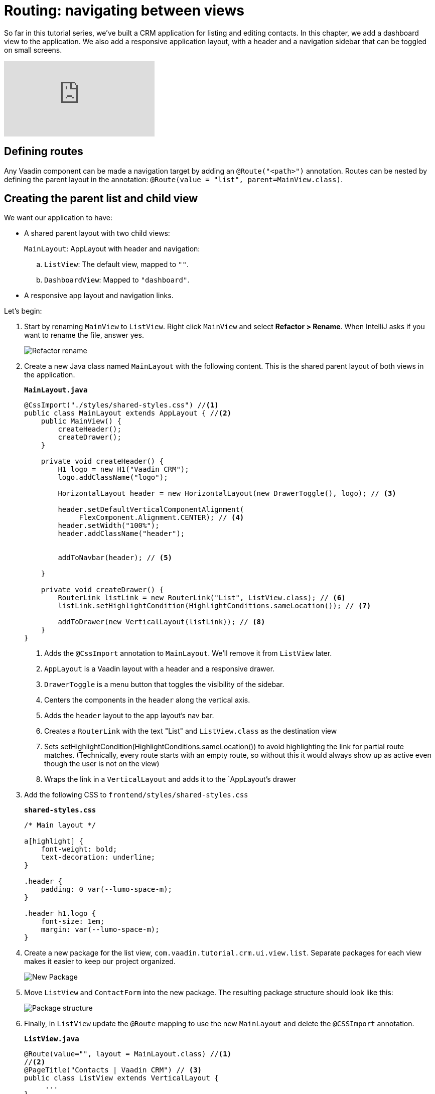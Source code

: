 = Routing: navigating between views 

:title: Routing: navigating between views 
:tags: Java, Spring 
:author: Vaadin
:description: Add a dashbord view to your application and navigate between the different views.
:repo: https://github.com/vaadin-learning-center/crm-tutorial
:linkattrs: // enable link attributes, like opening in a new window
:imagesdir: ./images


So far in this tutorial series, we've built a CRM application for listing and editing contacts. In this chapter, we add a dashboard view to the application. We also add a responsive application layout, with a header and a navigation sidebar that can be toggled on small screens. 

video::-J4RZXfgLRc[youtube]

== Defining routes

Any Vaadin component can be made a navigation target by adding an `@Route("<path>")` annotation. Routes can be nested by defining the parent layout in the annotation: `@Route(value = "list", parent=MainView.class)`.

== Creating the parent list and child view

We want our application to have:

* A shared parent layout with two child views:
+
`MainLayout`: AppLayout with header and navigation:
+
.. `ListView`: The default view, mapped to `""`. 
.. `DashboardView`: Mapped to `"dashboard"`.
* A responsive app layout and navigation links.

Let's begin:

. Start by renaming `MainView` to `ListView`. Right click `MainView` and select *Refactor > Rename*. When IntelliJ asks if you want to rename the file, answer yes.
+
image::rename-class.png[Refactor rename]

. Create a new Java class named `MainLayout` with the following content. This is the shared parent layout of both views in the application. 
+
.`*MainLayout.java*`
[source, java]
----
@CssImport("./styles/shared-styles.css") //<1>
public class MainLayout extends AppLayout { //<2>
    public MainView() {
        createHeader();
        createDrawer();
    }

    private void createHeader() {
        H1 logo = new H1("Vaadin CRM");
        logo.addClassName("logo");
        
        HorizontalLayout header = new HorizontalLayout(new DrawerToggle(), logo); // <3> 
          
        header.setDefaultVerticalComponentAlignment(
             FlexComponent.Alignment.CENTER); // <4> 
        header.setWidth("100%");
        header.addClassName("header");


        addToNavbar(header); // <5>

    }

    private void createDrawer() {
        RouterLink listLink = new RouterLink("List", ListView.class); // <6>
        listLink.setHighlightCondition(HighlightConditions.sameLocation()); // <7>

        addToDrawer(new VerticalLayout(listLink)); // <8>
    }
}
----
+
<1> Adds the `@CssImport` annotation to `MainLayout`. We’ll remove it from `ListView` later.
<2> `AppLayout` is a Vaadin layout with a header and a responsive drawer. 
<3>  `DrawerToggle` is a menu button that toggles the visibility of the sidebar.
<4> Centers the components in the `header` along the vertical axis.
<5> Adds the `header` layout to the app layout's nav bar.
<6> Creates a `RouterLink` with the text "List" and `ListView.class` as the destination view
<7> Sets setHighlightCondition(HighlightConditions.sameLocation()) to avoid highlighting the link for partial route matches. (Technically, every route starts with an empty route, so without this it would always show up as active even though the user is not on the view)
<8> Wraps the link in a `VerticalLayout` and adds it to the `AppLayout`'s drawer

. Add the following CSS to `frontend/styles/shared-styles.css`
+
.`*shared-styles.css*`
[source,css]
----
/* Main layout */

a[highlight] {
    font-weight: bold;
    text-decoration: underline;
}

.header {
    padding: 0 var(--lumo-space-m);
}

.header h1.logo {
    font-size: 1em;
    margin: var(--lumo-space-m);
}
----
. Create a new package for the list view, `com.vaadin.tutorial.crm.ui.view.list`. Separate packages for each view makes it easier to keep our project organized. 
+
image::create-package.png[New Package]

. Move `ListView` and `ContactForm` into the new package. The resulting package structure should look like this:
+
image::package-structure.png[Package structure]

. Finally, in `ListView` update the `@Route` mapping to use the new `MainLayout` and delete the `@CSSImport` annotation.
+
.`*ListView.java*`
[source,java]
----
@Route(value="", layout = MainLayout.class) //<1>
//<2>
@PageTitle("Contacts | Vaadin CRM") // <3> 
public class ListView extends VerticalLayout {
     ...
}
----
+
<1> `ListView` still matches the empty path, but now uses `MainLayout` as its parent.
<2> The @CSSImport annotation is now removed, as it is now on `MainLayout` instead. 
<3> Adds a title to the page. 

. Run the application. You should now see a header and a sidebar on the list view. 
+
image::app-layout-list-view.png[Application with sidebar list view]

== Creating the dashboard view

Now let's create a new dashboard view. This view will show stats: the number of contacts in the system and a pie chart of the number of contacts per company.

image::dashboard-view.png[Dashboard view]

. Create a new package `com.vaadin.tutorial.crm.ui.view.dashboard` by right clicking the list package and selecting *New > Package*.

. In the new package, create a new Java class named `DashboardView`.
+
.`*DashboardView.java*`
[source,java]
----
package com.vaadin.tutorial.crm.ui.view.dashboard;

import com.vaadin.flow.component.orderedlayout.VerticalLayout;
import com.vaadin.flow.router.Route;
import com.vaadin.tutorial.crm.backend.service.CompanyService;
import com.vaadin.tutorial.crm.backend.service.ContactService;
import com.vaadin.tutorial.crm.ui.MainLayout;

@Route(value = "dashboard", layout = MainLayout.class) // <1> 
@PageTitle("Dashboard | Vaadin CRM") // <2> 
public class DashboardView extends VerticalLayout {

    private ContactService contactService;
    private CompanyService companyService;

    public DashboardView(ContactService contactService, CompanyService companyService) { // <3>
        this.contactService = contactService;
        this.companyService = companyService;
        addClassName("dashboard-view");
        setDefaultHorizontalComponentAlignment(Alignment.CENTER); // <4>
    }
}
----
+
<1> `DashboardView` is mapped to the `"dashboard"` path and uses `MainLayout` as a parent layout.
<2> Sets the page title.
<3> Takes both `ContactService` and `CompanyService` as constructor parameters and save them as fields.
<4> Centers the contents of the layout.

. Create a method to display the number of contacts in the system. 
+
.`*DashboardView.java*`
[source,java]
----
private Component getContactStats() {
    Span stats = new Span(contactService.count() + " contacts"); // <1>
    stats.addClassName("contact-stats");
    return stats;
}
----
+
<1> contactService.count() gives us the number of contacts in the database. It returns a `Span` with the count and a text explanation.

. Add the following CSS to `frontend/styles/shared-styles.css`
+
.`*shared-styles.css*`
[source,css]
----
/* Dashboard view */

.dashboard-view .contact-stats {
    font-size: 4em;
    margin: 1em 0;
}
----
. In  `CompanyService`, add the following method to create the pie chart.  As an alternative, you could calculate the number of employees per company right in the view, but it's better to move this logic into `CompanyService` so it can be reused later in other views.
+
[NOTE]

https://vaadin.com/components/vaadin-charts[Vaadin charts] is a collection of data visualization components that is a part of the Vaadin https://vaadin.com/pricing[Vaadin Pro subscription]. Vaadin charts comes with a free trial that you can activate in the browser. All Vaadin Pro tools and components are free for students through the https://education.github.com/pack[GitHub Student Developer Pack]. You can skip the chart if you only want to use free components.
+
.`*CompanyService.java*`
[source,java]
----
public Map<String, Integer> getStats() {
  HashMap<String, Integer> stats = new HashMap<>();
  findAll().forEach(company -> stats.put(company.getName(), company.getEmployees().size())); // <1>
  return stats;
}
----
<1> Loops through each company and returns a `Map` containing the company name and number of employees.

. In `DashboardView`, create a method to construct the chart:
+
.`*DashboardView.java*`
[source,java]
----
private Chart getCompaniesChart() {
    Chart chart = new Chart(ChartType.PIE); // <1> 

    DataSeries dataSeries = new DataSeries(); // <2> 
    Map<String, Integer> companies = companyService.getStats();
    companies.forEach((company, employees) ->
        dataSeries.add(new DataSeriesItem(company, employees))); // <3> 
    chart.getConfiguration().setSeries(dataSeries); // <4>
    return chart;
}
----
+
<1> Creates a new pie chart.
<2> Charts use a DataSeries for data.
<3> Adds a DataSeriesItem, containing the company name and number of employees, for each company.
<4> Sets the data series to the chart configuration.

. Add both components to the `DashboadView` in the constructor to display the company stats.
+
.`*DashboardView.java*`
[source,java]
----
public DashboardView(ContactService contactService, CompanyService companyService) {
    this.contactService = contactService;
    this.companyService = companyService;

    add(getContactStats(), getCompaniesChart());
}
----
. Add a navigation link to `DashboardView` in the `MainLayout` drawer:
+
.`*DashboardView.java*`
[source,java]
----
private void createDrawer() {
    RouterLink listLink = new RouterLink("List", ListView.class);
    listLink.setHighlightCondition(HighlightConditions.sameLocation());

    addToDrawer(new VerticalLayout(
        listLink,
        new RouterLink("Dashboard", DashboardView.class)
    ));
}
----
. Build and run the application. You should now be able to navigate to the dashboard view and see stats on your CRM contacts. If you want to, go ahead and add or remove contacts in the list view to see that the dashboard reflects your changes.
+
image::dashboard-completed.png[Complete dashboard view]

In the next tutorial, we'll secure the application by adding a login screen.